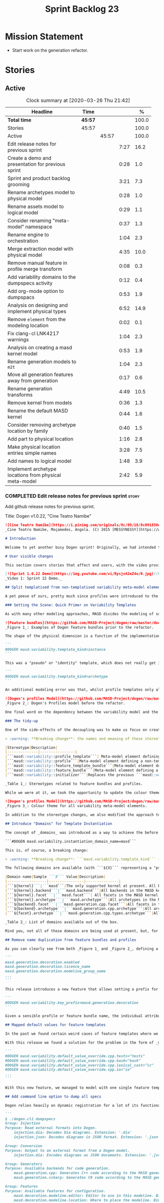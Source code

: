 #+title: Sprint Backlog 23
#+options: date:nil toc:nil author:nil num:nil
#+todo: STARTED | COMPLETED CANCELLED POSTPONED
#+tags: { story(s) epic(e) spike(p) }

* Mission Statement

- Start work on the generation refactor.

* Stories

** Active

#+begin: clocktable :maxlevel 3 :scope subtree :indent nil :emphasize nil :scope file :narrow 75 :formula %
#+CAPTION: Clock summary at [2020-03-26 Thu 21:42]
| <75>                                                   |         |       |      |       |
| Headline                                               | Time    |       |      |     % |
|--------------------------------------------------------+---------+-------+------+-------|
| *Total time*                                           | *45:57* |       |      | 100.0 |
|--------------------------------------------------------+---------+-------+------+-------|
| Stories                                                | 45:57   |       |      | 100.0 |
| Active                                                 |         | 45:57 |      | 100.0 |
| Edit release notes for previous sprint                 |         |       | 7:27 |  16.2 |
| Create a demo and presentation for previous sprint     |         |       | 0:28 |   1.0 |
| Sprint and product backlog grooming                    |         |       | 3:21 |   7.3 |
| Rename archetypes model to physical model              |         |       | 0:28 |   1.0 |
| Rename assets model to logical model                   |         |       | 0:29 |   1.1 |
| Consider renaming "meta-model" namespace               |         |       | 0:37 |   1.3 |
| Rename engine to orchestration                         |         |       | 1:04 |   2.3 |
| Merge extraction model with physical model             |         |       | 4:35 |  10.0 |
| Remove manual feature in profile merge transform       |         |       | 0:08 |   0.3 |
| Add variability domains to the dumpspecs activity      |         |       | 0:12 |   0.4 |
| Add org-mode option to dumpspacs                       |         |       | 0:53 |   1.9 |
| Analysis on designing and implement physical types     |         |       | 6:52 |  14.9 |
| Remove =element= from the modeling location            |         |       | 0:02 |   0.1 |
| Fix clang-cl LNK4217 warnings                          |         |       | 1:04 |   2.3 |
| Analysis on creating a masd kernel model               |         |       | 0:53 |   1.9 |
| Rename generation models to =m2t=                      |         |       | 1:04 |   2.3 |
| Move all generation features away from generation      |         |       | 0:17 |   0.6 |
| Rename generation transforms                           |         |       | 4:49 |  10.5 |
| Remove kernel from models                              |         |       | 0:36 |   1.3 |
| Rename the default MASD kernel                         |         |       | 0:44 |   1.6 |
| Consider removing archetype location by family         |         |       | 0:40 |   1.5 |
| Add part to physical location                          |         |       | 1:16 |   2.8 |
| Make physical location entries simple names            |         |       | 3:28 |   7.5 |
| Add names to logical model                             |         |       | 1:48 |   3.9 |
| Implement archetype locations from physical meta-model |         |       | 2:42 |   5.9 |
#+TBLFM: $5='(org-clock-time%-mod @3$2 $2..$4);%.1f
#+end:

*** COMPLETED Edit release notes for previous sprint                  :story:
    CLOSED: [2020-03-19 Thu 19:47]
    :LOGBOOK:
    CLOCK: [2020-03-20 Fri 08:01]--[2020-03-20 Fri 08:51] =>  0:50
    CLOCK: [2020-03-19 Thu 21:01]--[2020-03-19 Thu 21:58] =>  0:57
    CLOCK: [2020-03-19 Thu 20:00]--[2020-03-19 Thu 20:03] =>  0:03
    CLOCK: [2020-03-19 Thu 19:48]--[2020-03-19 Thu 19:59] =>  0:11
    CLOCK: [2020-03-19 Thu 19:02]--[2020-03-19 Thu 19:47] =>  0:45
    CLOCK: [2020-03-18 Wed 20:05]--[2020-03-18 Wed 23:59] =>  3:54
    CLOCK: [2020-03-18 Wed 19:01]--[2020-03-18 Wed 19:33] =>  0:32
    CLOCK: [2020-03-16 Mon 08:51]--[2020-03-16 Mon 09:06] =>  0:15
    :END:

Add github release notes for previous sprint.

Title: Dogen v1.0.22, "Cine Teatro Namibe"

#+BEGIN_SRC markdown
![Cine Teatro Namibe](https://i.pinimg.com/originals/8c/09/18/8c091838ed68d58681fd1beb6e619945.jpg)
_Cine Teatro Namibe, Moçamedes, Angola. (C) 2015 [MESSYNESSY](https://www.messynessychic.com/2015/06/17/documenting-africas-old-cinemas)._

# Introduction

Welcome to yet another busy Dogen sprint! Originally, we had intended to focus on the fabled "generation refactor" but, alas, it was not to be (yet again). Our preparatory analysis revealed some fundamental deficiencies on the variability implementation and, before you knew it, we were stuck wading in the guts of the variability subsystem for the entirety of the sprint. On the plus side, the end product was a much better designed subsystem, free of unwanted dependencies, and a newly found clarity in the conceptual model with regards to both logical and physical dimensions. On the down side, the refactor produced a lot of churn with regards to stereotypes and feature names, resulting on a fair bit of breakage to user diagrams. In other words, it was quite the eventful sprint. Let's see how we fared in more detail.

# User visible changes

This section covers stories that affect end users, with the video providing a quick demonstration of the new features, and the sections below describing them in more detail. There have been a number of breaking changes, which have been highlighted with the symbol :warning:.

[![Sprint 1.0.22 Demo](https://img.youtube.com/vi/RysjvA2eZ4o/0.jpg)](https://youtu.be/RysjvA2eZ4o)
_Video 1: Sprint 22 Demo._

## Split templatised from non-templatised variability meta-model elements

A pet peeve of ours, pretty much since profiles were introduced to the meta-model [many moons ago](https://github.com/MASD-Project/dogen/releases/tag/v1.0.16), was the name chosen for the stereotype: ```masd::variability::profile_template```. The postfix ```_template``` was a glaring leak from the implementation; a result of trying to be "too clever by half" in generalising all profiles to be "profile templates", when, in reality, there were only 2 or 3 cases of _actual_ profile template instantiation across the code base. As it was, with this story we _finally_ tackled this annoyance. However, before we proceed, a word is probably needed on what is meant by "templates" and "instantiation" in this context. The explanation will also prove helpful in understanding much of the remaining work carried out in the release.

### Setting the Scene: Quick Primer on Variability Templates

As with many other modeling approaches, MASD divides the modeling of software products into two distinct dimensions: the logical dimension and the physical dimension. The logical dimension is pretty much what you are used to when creating UML class diagrams: the structural world of classes and their relationships (though, of course, in MASD there is a twist to it, but we need to leave _that_ for another time). The physical dimension is, predictably, the world of files and directories. So far, so similar to UML and the like. What MASD does differently, however, is to impose a _well-defined shape_ into the entities that live in the physical dimension, as well as a process by which these instances are derived. That shape is governed by the physical model's _meta-model_, which has existed since the early days of Dogen, albeit in an implicit manner. It is composed of vocabulary such as kernel (_e.g._, "masd"), backend  (_e.g._, C++, C#), facet  (_e.g._, "types", "hash", "serialisation" and so forth) and archetype  (_e.g._, "class header", "class implementation", _etc._).

![Feature bundles](https://github.com/MASD-Project/dogen/raw/master/doc/blog/images/dogen_coding_features.png)
_Figure 1_: Examples of Dogen feature bundles prior to the refactor.

The shape of the physical dimension is a function of the implementation; that is, as we add formatters (model-to-text transforms)  to generate new kinds of output, these inject archetypes and facets and so on, augmenting the physical dimension. It became clear early on that adding features needed by all formatters manually was too painful. For example, we need to know if a kernel, backend, facet or archetype is enabled or disabled by the users. Thus a feature called ```enabled``` must exist for every element of the physical meta-model. We started by doing this manually, but it soon became obvious that what we were after was a generic way of saying that a feature with a given name ```n``` applies to every registered ```x``` - with ```x``` being an element of a set ```X```, composed of kernels, backends, facets or archetypes. And so it was that variability templates were born. These were subsequently modeled within the logical model as both "feature bundles" (_i.e._, providing _feature definitions_, as per _Figure 1_) and "profile templates" (_i.e._, groups of configurations created by users for reuse purposes, performing _feature selection_; see _Figure 2_). In both cases we had the notion of an "instance template":

```
#DOGEN masd.variability.template_kind=instance
```

This was a "pseudo" or "identity" template, which does not really get instantiated but is instead copied across. We also had "real templates", associated with one of the "levels" in physical space (_e.g._, all, backend, facet, archetype):

```
#DOGEN masd.variability.template_kind=archetype
```

An additional modeling error was that, whilst profile templates only allowed a template kind at the profile level (that is, all attributes in the profile are of the same ```template_kind```), we did not take the same approach for feature bundles, opening the gates for all sorts of weird and wonderful permutations: one attribute could be a template of kind ```instance``` whereas another could be a template of kind ```archetype```. In practice, we were disciplined enough to avoid any such crazy stunts but, as old saying goes, "a good domain model should make invalid states unrepresentable".

![Dogen's profiles Model](https://github.com/MASD-Project/dogen/raw/master/doc/blog/images/profiles_model.png)
_Figure 2_: Dogen's Profiles model before the refactor.

One final word on the dependency between the variability model and the physical model. Though its clear that there is a _connection_ between the two models - at the end of the day, templates can only be initialised when we know the lay of the physical land - it is not necessarily the case that the coupling needs to be made in terms of "direct dependencies" (_i.e._ using a type from the physical model), because it comes at a cost: the graph of dependencies is made more complex because variability is used by many models, and these are then coupled to the physical model by way of this small connection. In truth, these models were joined more due to expediency than thought, for, as we mentioned, most features do not actually need template instantiation. Therefore, our core objective was to _decouple_ the physical model from the variability model.

### The tidy-up

One of the side-effects of the decoupling was to make us focus on creating a clear separation between the templatised and non-templatised elements of the logical model modeling variability. This was mainly to avoid increasing the end users cognitive load for no good reason ("why is this a 'template'? what's an 'instance template'?", _etc._). As a result, the stereotypes are now as follows:

> :warning: **Breaking change**: the names and meaning of these stereotypes have changed. User diagrams must be updated.

|Stereotype|Description|
|--------------|----------------|
|```masd::variability::profile_template```| Meta-model element defining a profile template. The template is instantiated over a _domain_, as we shall explain in the next section.|
|```masd::variability::profile```|Meta-model element defining a non-templatised profile. This is equivalent to the deprecated template kind of ```instance```.|
|```masd::variability::feature_template_bundle```|Meta-model element defining a feature bundle template. As with profile templates, the template is instantiated over a domain. Note that all features belong to the same domain and all are templates, cleaning up the previous modeling mistake.|
|```masd::variability::feature_bundle```|Meta-model element defining a non-templatised feature bundle. This is equivalent to the deprecated template kind of ```instance```.|
|```masd::variability::initializer```|Replaces the previous ```masd::variability::feature_template_initializer```, providing initialisation for both feature templates and features.|

_Table 1_: Stereotypes related to feature bundles and profiles.

While we were at it, we took the opportunity to update the colour theme, making the distinction between these elements more obvious:

![Dogen's profiles Model](https://github.com/MASD-Project/dogen/raw/master/doc/blog/images/dogen_variability_palette.png)
_Figure 3_: Colour theme for all variability meta-model elements.

In addition to the stereotype changes, we also modified the approach to template instantiation, as explained on the next story.

## Introduce "Domains" for Template Instantiation

The concept of _domains_ was introduced as a way to achieve the before mentioned decoupling of the variability model from the physical model. Domains are simple sets of strings that can be used as the basis for template instantiation. When users declare templates (_e.g._, profile templates or feature bundle templates), they must now also provide the domain under which instantiation will take place:

```#DOGEN masd.variability.instantiation_domain_name=masd```

This is, of course, a breaking change:

> :warning: **Breaking change**: ```masd.variability.template_kind``` is no longer supported and must be replaced with ```masd.variability.instantiation_domain_name```. This feature can only be used at the top level with ```masd::variability::profile_template``` and ```masd::variability::feature_template_bundle```.

The following domains are available (with ```${X}``` representing a "pseudo-code" variable):

|Domain name|Sample ```X``` Value|Description|
|------------------|----------------|---------------|
|```${kernel}```|```masd```|The only supported kernel at present. All backends, facets, and archetypes are part of it.|
|```${kernel}.backend```|```masd.backend```|All backends in the MASD kernel. At present, C++ and C#.|
|```${kernel}.facet```|```masd.facet```| All facets in the MASD kernel, across all backends.|
|```${kernel}.archetype```|```masd.archetype```|All archetypes in the MASD kernel, across all backends and facets.|
|```${backend}.facet```|```masd.generation.cpp.facet```|All facets in the C++ backend of the MASD kernel.|
|```${backend}.archetype```|```masd.generation.cpp.archetype```|All archetypes in the C++ backend of the MASD kernel.|
|```${facet}.archetype```|```masd.generation.cpp.types.archetype```|All archetypes in the ```types``` facet, in the C++ backend of the MASD kernel.|

_Table 2_: List of domains available out of the box.

Mind you, not all of these domains are being used at present, but, for completeness sake, we created a simple combinatorial function over the existing physical type to generate all sensible permutations. With this very simple approach we get all of the functionality we had previously, without any direct dependencies between the variability and physical models.

## Remove name duplication from feature bundles and profiles

As you can clearly see from both _Figure 1_ and _Figure 2_, defining a profile or a feature bundle often resulted in a great deal of duplication of feature name prefixes, _e.g._, ```masd.generation.decoration``` in the case of the ```decoration``` profile:

```
masd.generation.decoration.enabled
masd.generation.decoration.licence_name
masd.generation.decoration.modeline_group_name
...
```

This release introduces a new feature that allows setting a prefix for all features in the bundle or profile:

```
#DOGEN masd.variability.key_prefix=masd.generation.decoration
```

Given a sensible profile or feature bundle name, the individual attributes should be meaningful enough to determine what they are about, with minimal repetition. For cases where mixing and matching is required, the old behaviour is still available.

## Mapped default values for feature templates

In the past we found certain weird cases of feature templates where we needed the feature to expand over a domain, but we required different defaults for certain elements of the domain. For example, take the ```postfix``` feature. Ideally, each facet should have the postfix set to a string that correlates with a facet name (say ```hash```) but sometimes to a smaller string (say ```lc``` for ```lexical_cast```) or sometimes to the empty string (say for ```types```). This setup was so complicated we just decided to create these features manually.

With this release we found a solution for the problem in the form of _mapped default values_. These are KVPs as follows:

```
#DOGEN masd.variability.default_value_override.cpp.tests="tests"
#DOGEN masd.variability.default_value_override.cpp.hash="hash"
#DOGEN masd.variability.default_value_override.cpp.lexical_cast="lc"
#DOGEN masd.variability.default_value_override.cpp.io="io"
...
```

With this new feature, we managed to model with one single feature template features that previously required tens of instances.

## Add command line option to dump all specs

Dogen relies heavily on dynamic registration for a lot of its functionality, be it for injectors, features, backends and so forth. To top it all off, we keep changing names of things in our quest for tidying up the conceptual model. As a result, we find ourselves often grepping the code base to figure out what is available - an option that is not exactly practical for end users. With this release we've added a new activity to the command line client: ```dumpspecs```. It works like so:

```
$ ./dogen.cli dumpspecs
Group: Injection
Purpose: Read external formats into Dogen.
    injection.dia: Decodes Dia diagrams. Extension: '.dia'
    injection.json: Decodes diagrams in JSON format. Extension: '.json'

Group: Conversion
Purpose: Output to an external format from a Dogen model.
    injection.dia: Encodes diagrams as JSON documents. Extension: '.json'

Group: Generators
Purpose: Available backends for code generation.
    masd.generation.cpp: Generates C++ code according to the MASD generative model.
    masd.generation.csharp: Generates C# code according to the MASD generative model.

Group: Features
Purpose: Available features for configuration.
    masd.decoration.modeline.editor: Editor to use in this modeline. Binding point: 'any'. Value type: 'masd::variability::text'.
    masd.decoration.modeline.location: Where to place the modeline. Binding point: 'any'. Value type: 'masd::variability::text'.
    masd.decoration.modeline.technical_space: Technical space targeted by the modeline. Binding point: 'any'. Value type: 'masd::variability::text'.
    masd.enumeration.add_invalid_enumerator: If true, adds an enumerator to represent an invalid choice. Binding point: 'element'. Default value: ''. Value type: 'masd::variability::boolean'.
    masd.enumeration.underlying_element: Name of the underlying element to use for the enumeration. Binding point: 'element'. Value type: 'masd::variability::text'.
...
```

Though the documentation may not be the best, we did go through all features and provided _some_ kind of description. Note also that for feature templates, all instances share the same comment.

## Renaming of Extraction Features

With the merging of the extraction model into the physical model (see internal stories below), we found ourselves having to rename a number of features. These names are not final, but at least they avoid referring to a model that no longer exists.

> :warning: **Breaking change**: Users that are making use of any of these features must update their diagrams as per Table 3.

|Old Feature Name| New Feature Name|
|------------------------|----------------------------|
|```masd.extraction.delete_extra_files```|```masd.physical.delete_extra_files```|
|```masd.extraction.output_technical_space```|```masd.physical.output_technical_space```|
|```masd.extraction.force_write```|```masd.physical.force_write```|
|```masd.extraction.delete_empty_directories```|```masd.physical.delete_empty_directories```|
|```masd.extraction.enable_backend_directories```|```masd.physical.enable_backend_directories```|

_Table 3_: List of renamed features.

# Development Matters

In this section we cover topics that are mainly of interest if you follow Dogen development, such as details on internal stories that consumed significant resources, important events, etc. As usual, for all the gory details of the work carried out this sprint, see the [sprint log](https://github.com/MASD-Project/dogen/blob/master/doc/agile/v1/sprint_backlog_22.org).

## Significant Internal Stories

The sprint was mostly dominated by a large number of small refactors that changed the internals of Dogen dramatically - though in many cases, mainly with regards to naming and location of classes. We've aggregated all of these stories under two themes.

### The Variability Model Refactor

The majority of the work in refactoring the variability model had user facing consequences, and so is described in great detail above. The main internal consequence was a dramatic reduction on the number of features required, due to an increased use of feature templates now that we can default them correctly; but there were also other smaller tasks related to this work:

- dramatic simplification of the template instantiation code, which now merely loops through the list of elements in the domain when instantiating feature templates and profile templates.
- changes related to ensuring lists and key value pairs within variability are stable sorted. In the past we had used unordered maps in the processing of variability data, resulting on tests breaking across operative systems due to re-ordering. We ended up having to make a fairly difficult surgical intervention, which resulted in a fair amount of breakage.

> :warning: **Breaking change**: Order of header files may change with this release. Other values dependent of order of lists and KVPs may also change such as order of database systems in ORM, and so forth.

### The Physical Model Refactor

The second largest refactor this sprint was related to the physical model. This was comprised of a number of tasks:

- rename the ```assets``` model to ```logical```. In truth, assets has always been the model housing all of the meta-modeling elements for the logical model, so it makes sense to name it after its function.
- rename the ```archetypes``` model ```physical``` model, and merge it with the extraction model. It took us a long time to understand that the extraction model was really the physical model in disguise. Originally, we had only used it to write files into the filesystem, but now it has taken on additional responsibilities such as defining the types in the physical meta-model.
- move features related to physical aspects to physical model. This task was started but has not yet been completed.
- rename the namespace ```meta-model``` used in a number of models to ```entities```. The name was more or less meaningless the way it was being used. In addition, now that we need a meta-model for the physical model, it was becoming confusing. The "blander" name entities should avoid this confusion.
- deletion of unused types in the generation model, as well as the removal of the partially implemented support for RapidJSON in the C++ model.

## Resourcing

All and all, it was a very successful sprint from a resourcing perspective. At  51%, our utilisation rate was high but not quite the highest it's ever been (the previous sprint wins on that front at 56%). The high utilisation rate was a reflection of the fact that we worked full time for a big portion of the sprint. Sadly, this indicator is scheduled for a massive drop next sprint as we resume part-time work on Dogen proper, but hey-ho, we should celebrate the wins and this sprint was surely one on this front. Additionally, due to the undivided focus we managed to allocate over 82% of the commitment to stories directly related to the sprint's mission, including a couple of spikes (6.8% on unexpected tests breakage). We spent 17.5% on process, with a solid 10% on backlog grooming. Over half of the product backlog was reviewed this sprint, which we consider to be [a task of vital importance](https://mcraveiro.blogspot.com/2016/01/nerd-food-on-product-backlogs.html). In addition, the cost of the demo has gone down dramatically since we started doing "one take demos", and we achieved a new low this sprint of 0.5%. The quality may not be quite what it used to be, but given the [worse is better](https://en.wikipedia.org/wiki/Worse_is_better) approach we favour so much, we deem it to be "good enough". A final note on Emacs, which had some minor blips but was overall fairly well behaved, costing us around 1.3%.

![Story Pie Chart](https://github.com/MASD-Project/dogen/raw/master/doc/agile/v1/sprint_22_pie_chart.jpg)
_Figure 4: Cost of stories for sprint 22._

## Roadmap

The road map continues to work rather like a Delphic oracle, and we keep trying to divine some kind of prediction that makes sense in terms of the current work. Thus far, it has failed to provide any such information but the visualisation of the gantt chart seems to be reassuring us that there is an end in sight - even though, like the proverbial carrot, it keeps moving forwards.

![Project Plan](https://github.com/MASD-Project/dogen/raw/master/doc/agile/v1/sprint_22_project_plan.png)

![Resource Allocation Graph](https://github.com/MASD-Project/dogen/raw/master/doc/agile/v1/sprint_22_resource_allocation_graph.png)

# Next Sprint

We finally started the generation refactor this sprint, though, to be fair, we just about scratched the surface. Next sprint we will hopefully proceed in anger onto the generation breach and finally make a dent on it.

# Binaries

You can download binaries from [Bintray](https://bintray.com/masd-project/main/dogen/1.0.22) for OSX and Linux (all 64-bit):

- [dogen_1.0.22_amd64-applications.deb](https://dl.bintray.com/masd-project/main/1.0.22/dogen_1.0.22_amd64-applications.deb)
- [dogen-1.0.22-Darwin-x86_64.dmg](https://dl.bintray.com/masd-project/main/1.0.22/DOGEN-1.0.22-Darwin-x86_64.dmg)

**Note 1:**: Due to a bug on the build scripts, Windows binaries were not generated for this release. If you do not want to build Windows from source, you can grab the unstable binaries for the next sprint: [dogen-1.0.23-Windows-AMD64.msi](https://dl.bintray.com/masd-project/main/DOGEN-1.0.23-Windows-AMD64.msi).
**Note 2:** The OSX and Linux binaries are not stripped at present and so are larger than they should be. We have [an outstanding story](https://github.com/MASD-Project/dogen/blob/master/doc/agile/product_backlog.org#linux-and-osx-binaries-are-not-stripped) to address this issue, but sadly CMake does not make this a trivial undertaking.

For all other architectures and/or operative systems, you will need to build Dogen from source. Source downloads are available below.

Happy Modeling!
#+END_SRC markdown

- [[https://twitter.com/MarcoCraveiro/status/1240728672128172033][twitter]]
- [[https://www.linkedin.com/feed/update/urn:li:activity:6646494675207278592/][linkedin]]
- [[https://gitter.im/MASD-Project/Lobby][Gitter]]

*** COMPLETED Create a demo and presentation for previous sprint      :story:
    CLOSED: [2020-03-19 Thu 19:47]
    :LOGBOOK:
    CLOCK: [2020-03-19 Thu 18:02]--[2020-03-19 Thu 18:30] =>  0:28
    :END:

Time spent creating the demo and presentation. Use the demo project:

*** STARTED Sprint and product backlog grooming                       :story:
    :LOGBOOK:
    CLOCK: [2020-03-26 Thu 21:22]--[2020-03-26 Thu 21:42] =>  0:20
    CLOCK: [2020-03-25 Wed 08:06]--[2020-03-25 Wed 08:50] =>  0:44
    CLOCK: [2020-03-23 Mon 08:25]--[2020-03-23 Mon 08:40] =>  0:15
    CLOCK: [2020-03-22 Sun 11:33]--[2020-03-22 Sun 11:45] =>  0:12
    CLOCK: [2020-03-21 Sat 09:25]--[2020-03-21 Sat 09:32] =>  0:07
    CLOCK: [2020-03-20 Fri 14:17]--[2020-03-20 Fri 14:30] =>  0:13
    CLOCK: [2020-03-20 Fri 11:23]--[2020-03-20 Fri 11:52] =>  0:29
    CLOCK: [2020-03-18 Wed 19:01]--[2020-03-18 Wed 19:44] =>  0:43
    CLOCK: [2020-03-16 Mon 09:07]--[2020-03-16 Mon 09:16] =>  0:09
    CLOCK: [2020-03-16 Mon 08:41]--[2020-03-16 Mon 08:50] =>  0:09
    :END:

Updates to sprint and product backlog.

*** COMPLETED Rename archetypes model to physical model               :story:
    CLOSED: [2020-03-16 Mon 10:15]
    :LOGBOOK:
    CLOCK: [2020-03-16 Mon 09:17]--[2020-03-16 Mon 09:45] =>  0:28
    :END:

According to the new understanding, the role of the archetypes model
is to model entities in the physical dimension of MASD. Rename the
model accordingly, and create the new entities namespace while we're
at it.

*** COMPLETED Rename assets model to logical model                    :story:
    CLOSED: [2020-03-16 Mon 10:15]
    :LOGBOOK:
    CLOCK: [2020-03-16 Mon 09:46]--[2020-03-16 Mon 10:15] =>  0:29
    :END:

- rename all references to archetypes to "physical", e.g.:
  =artefact_properties= should be renamed, etc.

*** COMPLETED Consider renaming "meta-model" namespace                :story:
    CLOSED: [2020-03-16 Mon 10:43]
    :LOGBOOK:
    CLOCK: [2020-03-16 Mon 10:43]--[2020-03-16 Mon 10:54] =>  0:11
    CLOCK: [2020-03-16 Mon 10:16]--[2020-03-16 Mon 10:42] =>  0:26
    :END:

Originally we created a number of namespaces in models called
"meta-model". It started with assets, where it really was the
meta-model, but we now have meta-models on pretty much all models
(injection, extraction, etc). Its no longer clear what value this
prefix adds. In addition its a technical word, so it seems to imply
there is some meaning to it, but since pretty much we have in dogen is
a meta-model of something, its not exactly useful. We need a term that
is more neutral.

Ideas:

- elements
- entities

Notes:

- look for ideas on other projects.

*** COMPLETED Rename engine to orchestration                          :story:
    CLOSED: [2020-03-16 Mon 11:59]
    :LOGBOOK:
    CLOCK: [2020-03-16 Mon 10:55]--[2020-03-16 Mon 11:59] =>  1:04
    :END:

Since this model is responsible for the top-level orchestration, its
probably a more meaningful name. Whilst we are at it, might as well do
this rename now.

While we were at it we also created namespaces in physical model.

*** COMPLETED Merge extraction model with physical model              :story:
    CLOSED: [2020-03-17 Tue 12:56]
    :LOGBOOK:
    CLOCK: [2020-03-17 Tue 16:29]--[2020-03-17 Tue 16:41] =>  0:12
    CLOCK: [2020-03-17 Tue 15:12]--[2020-03-17 Tue 15:24] =>  0:12
    CLOCK: [2020-03-17 Tue 12:57]--[2020-03-17 Tue 13:05] =>  0:08
    CLOCK: [2020-03-17 Tue 08:53]--[2020-03-17 Tue 12:56] =>  4:03
    :END:

It is becoming clear that the extraction model is just an instance of
the physical meta-model. We should just merge the two.

Notes:

- rename the kernel model to "meta-model".
- remove origin_element_id

*** COMPLETED Remove manual feature in profile merge transform        :story:
    CLOSED: [2020-03-20 Fri 09:00]
    :LOGBOOK:
    CLOCK: [2020-03-20 Fri 08:52]--[2020-03-20 Fri 09:00] =>  0:08
    :END:

We are still using features manually in the profile merge transform
even though we have generated code for it.

*** COMPLETED Add variability domains to the dumpspecs activity       :story:
    CLOSED: [2020-03-20 Fri 09:13]
    :LOGBOOK:
    CLOCK: [2020-03-20 Fri 09:01]--[2020-03-20 Fri 09:13] =>  0:12
    :END:

At present we have no way of knowing what the valid variability
domains are. We should dump them when we dump the specs.

*** COMPLETED Add org-mode option to dumpspacs                        :story:
    CLOSED: [2020-03-20 Fri 10:04]
    :LOGBOOK:
    CLOCK: [2020-03-20 Fri 10:05]--[2020-03-20 Fri 10:08] =>  0:03
    CLOCK: [2020-03-20 Fri 09:14]--[2020-03-20 Fri 10:04] =>  0:50
    :END:

It should be possible to output the specs in org mode format.

*** COMPLETED Analysis on designing and implement physical types      :story:
    CLOSED: [2020-03-20 Fri 11:22]
    :LOGBOOK:
    CLOCK: [2020-03-20 Fri 10:09]--[2020-03-20 Fri 11:22] =>  1:13
    CLOCK: [2020-03-17 Tue 08:40]--[2020-03-17 Tue 08:53] =>  0:13
    CLOCK: [2020-03-17 Tue 08:25]--[2020-03-17 Tue 08:39] =>  0:14
    CLOCK: [2020-03-16 Mon 20:41]--[2020-03-16 Mon 21:46] =>  1:05
    CLOCK: [2020-03-16 Mon 12:42]--[2020-03-16 Mon 16:49] =>  4:07
    :END:

- implement locator in terms of new types.
- get kernels to export the new information.
- using the information compute the paths. Create a new field so that
  we can diff new and old paths.
- once there are no differences, remove all locator related legacy
  code.

Notes:

- start by removing all types which are no longer needed. Then create
  new types in the physical model.
- replace references to archetypes location with physical location.
- create a model for the physical world, and replace the archetype
  location repository with it. Kernels return the components of the
  model.
- kernel model is meta-model.
- physical model and extraction model need to merge. We must supply
  the artefact for updates to the formatters.
- generation has a pair of logical element, artefact (e.g. formattable
  by another name).
- physical model properties must exist in the artefact.
- enablement and overwrites are physical model concerns.
- artefact / archetype properties are physical model concerns (mainly
  enablement, really).
- decoration should move to the logical model.
- create a top-level interface called "kernel". It should return the
  kernel meta-data of the physical model. Get the backends to register
  with the kernel, and the facets and formatters to register with the
  backends, so that we return a complete physical meta-model. Create a
  MASD kernel.

*** CANCELLED Remove =element= from the modeling location             :story:
    CLOSED: [2020-03-20 Fri 11:55]
    :LOGBOOK:
    CLOCK: [2020-03-20 Fri 11:53]--[2020-03-20 Fri 11:55] =>  0:02
    :END:

*Rationale*: this is in use by attributes at present.

We introduced this for inner classes, but its (probably) not being
used. If so, remove it and add a story for inner classes, if one does
not yet exist.

*** COMPLETED Fix clang-cl LNK4217 warnings                           :story:
    CLOSED: [2020-03-20 Fri 18:26]
    :LOGBOOK:
    CLOCK: [2020-03-22 Sun 11:10]--[2020-03-22 Sun 11:23] =>  0:13
    CLOCK: [2020-03-20 Fri 14:44]--[2020-03-20 Fri 15:35] =>  0:51
    :END:

We also have a number of warnings left to clean up, all related to
boost.log:

: masd.dogen.utility.lib(lifecycle_manager.cpp.obj) : warning LNK4217: locally defined symbol
: ?get_tss_data@detail@boost@@YAPEAXPEBX@Z (void * __cdecl boost::detail::get_tss_data(void const *))
: imported in function "public: struct boost::log::v2s_mt_nt6::sinks::basic_formatting_sink_frontend<char>::formatting_context * __cdecl boost::thread_specific_ptr<struct boost::log::v2s_mt_nt6::sinks::basic_formatting_sink_frontend<char>::formatting_context>::get(void)const " (?get@?$thread_specific_ptr@Uformatting_context@?$basic_formatting_sink_frontend@D@sinks@v2s_mt_nt6@log@boost@@@boost@@QEBAPEAUformatting_context@?$basic_formatting_sink_frontend@D@sinks@v2s_mt_nt6@log@2@XZ)

Since we can't get to the bottom of this, try to ignore the warnings
instead: /IGNORE:LNK4217

Notes:

- opened issue: [[https://github.com/Microsoft/vcpkg/issues/5336][Building with clang-cl on windows generates warnings
  from vcpkg-installed libraries]]
- it seems that the log files show a lot more warnings than those
  reported by cdash,
- Updated issue on CDash parsing problems for clang-cl: [[https://github.com/Kitware/CDash/issues/733][Parsing of
  errors and warnings from clang-cl]]
- sent email to clang mailinglist:
  [[http://lists.llvm.org/pipermail/cfe-dev/2019-February/061326.html][Clang-cl -
  errors and warning messages slightly different from MSVC]]. Clang
  [[http://lists.llvm.org/pipermail/cfe-dev/2019-February/061339.html][have patched]] the diffs now.
- we are now seeing all the warnings.
- [[https://stackoverflow.com/questions/50274547/windows-clang-hello-world-lnk4217/57788067#57788067][Windows clang Hello World lnk4217]]
- [[https://stackoverflow.com/questions/6979491/how-to-delete-warnings-lnk4217-and-lnk4049/6979586#6979586][How to delete warnings LNK4217 and LNK4049]]
- [[https://docs.microsoft.com/en-us/cpp/build/reference/ignore-ignore-specific-warnings?view=vs-2019][/IGNORE (Ignore Specific Warnings)]]

*** COMPLETED Analysis on creating a masd kernel model                :story:
    CLOSED: [2020-03-21 Sat 09:24]
    :LOGBOOK:
    CLOCK: [2020-03-21 Sat 08:31]--[2020-03-21 Sat 09:24] =>  0:53
    :END:

Idea:

- create a kernel interface and a backend interface in generation.
- add a registrar for kernels.
- create a new model called masd. Implement the kernel
  interface. Return the meta-model by calling all registered backends.
- implement the backend interface in the existing backends.

Notes:

- actually, we assumed the notion of a "kernel" without thinking too
  much about it. In reality there is not need for multiple
  kernels. This is because the logical model (and to an extent, the
  physical model) are designed to house MASD principles. Therefore
  they are only useful to output code that conforms to MASD
  principles. If a user was to want to define a new kernel - say for
  example for protobufs - then it would either:

  - be fitted into the MASD logical model, as we have done thus far
    with all facets; in which case it is part of the MASD kernel; or
  - require a new logical model, in which case it would be outside of
    Dogen, really.

  Therefore it doesn't make a lot of sense to have more than one
  kernel.
- in addition, terms such as kernel, backend, formatter, generation
  etc are not MDE terms, and we have been using them for historic
  reasons. In reality, the generation model is the entry point of the
  model-to-text (M2T) chain; the backend models are specialisations of
  the M2T chain for specific technical spaces; and formatters are M2T
  transforms.
- in light of this we could align Dogen to MDE with a small number of
  changes:
  - drop kernel from archetype location, meta-model, features,
    etc. Features become located at =masd.m2t=. Conceptually this is
    equivalent to a kernel, but its non-optional. We could call this
    the "prefix" and have it set in the meta-model. Or have a
    "traits-like" class in the physical model.
  - rename =generation= to =m2t=.
  - rename interfaces to =m2t_chain= (top-level),
    =m2t_technical_space_chain= (interface), =m2t_cpp_chain= (backend),
    =m2t_transform= (formatter) and so forth.

*** COMPLETED Rename generation models to =m2t=                       :story:
    CLOSED: [2020-03-21 Sat 14:49]
    :LOGBOOK:
    CLOCK: [2020-03-21 Sat 15:18]--[2020-03-21 Sat 15:28] =>  0:10
    CLOCK: [2020-03-21 Sat 14:50]--[2020-03-21 Sat 15:00] =>  0:10
    CLOCK: [2020-03-21 Sat 14:48]--[2020-03-21 Sat 14:49] =>  0:01
    CLOCK: [2020-03-21 Sat 14:30]--[2020-03-21 Sat 14:47] =>  0:17
    CLOCK: [2020-03-21 Sat 09:33]--[2020-03-21 Sat 09:59] =>  0:26
    :END:

These models are really just containers of M2T transforms, so name
them accordingly.

*** COMPLETED Move all generation features away from generation      :story:
    CLOSED: [2020-03-21 Sat 15:17]
    :LOGBOOK:
    CLOCK: [2020-03-21 Sat 15:00]--[2020-03-21 Sat 15:17] =>  0:17
    :END:

Rename the meta-data keys of the generation features from
=masd.generation= to =masd.m2t=.

*** COMPLETED Rename generation transforms                            :story:
    CLOSED: [2020-03-21 Sat 23:57]
    :LOGBOOK:
    CLOCK: [2020-03-22 Sun 17:28]--[2020-03-22 Sun 17:31] =>  0:03
    CLOCK: [2020-03-22 Sun 16:53]--[2020-03-22 Sun 17:21] =>  0:28
    CLOCK: [2020-03-21 Sat 20:42]--[2020-03-21 Sat 23:57] =>  3:15
    CLOCK: [2020-03-21 Sat 18:30]--[2020-03-21 Sat 19:26] =>  0:56
    CLOCK: [2020-03-21 Sat 15:29]--[2020-03-21 Sat 15:36] =>  0:07
    :END:

Renames:

- top-level: =m2t_chain=
- interface: =m2t_technical_space_chain=
- backend: =m2t_cpp_chain=
- formatter: =m2t_transform=
- namespaces

*** COMPLETED Remove kernel from models                               :story:
    CLOSED: [2020-03-22 Sun 09:33]
    :LOGBOOK:
    CLOCK: [2020-03-22 Sun 08:57]--[2020-03-22 Sun 09:33] =>  0:36
    :END:

We don't really need the notion of kernel in MASD, so remove
it. However, make sure we still preserve the notion of a top-level
container for backends - for now =masd.generation=.

*** COMPLETED Rename the default MASD kernel                          :story:
    CLOSED: [2020-03-22 Sun 11:24]
    :LOGBOOK:
    CLOCK: [2020-03-20 Fri 15:36]--[2020-03-20 Fri 16:20] =>  0:44
    :END:

Up to now we have conflated the generation model with the default MASD
kernel. The generation model is responsible for expanding the logical
model into the physical dimension and then using all available kernels
to populate the content of the artefacts. Given this we should really
start to separate generation from the MASD default kernel, which is
the current implementation of the model to text transforms. We need a
name for the kernel because we can't keep calling it "generation" as
its just confusing. The name needs to also be distinct from MASD since
we use it as the prefix all all features (e.g. =masd.masd= would not
be enlightening). We could just give it a distinctive name which is
not particularly meaningful: =genie= (from generation, little
generator). Then we'd have =masd.genie.enabled=, etc. It would also
allow users to create their own kernels with distinctive names,
e.g. =ddc.xyz.enabled=.

*** COMPLETED Consider removing archetype location by family          :story:
    CLOSED: [2020-03-22 Sun 16:52]
    :LOGBOOK:
    CLOCK: [2020-03-22 Sun 16:12]--[2020-03-22 Sun 16:52] =>  0:40
    :END:

Check to see if this container is in use and if not, remove it and all
associated infrastructure.

*** COMPLETED Add part to physical location                           :story:
    CLOSED: [2020-03-24 Tue 08:45]
    :LOGBOOK:
    CLOCK: [2020-03-24 Tue 07:45]--[2020-03-24 Tue 08:45] =>  1:00
    CLOCK: [2020-03-22 Sun 17:44]--[2020-03-22 Sun 17:52] =>  0:08
    CLOCK: [2020-03-22 Sun 11:24]--[2020-03-22 Sun 11:32] =>  0:08
    :END:

We need to express the idea that archetypes live in different parts of
a component. Add a part to the physical location, and update all model
to text transforms to populate it. Then, change the archetype name to
use the part as well as the facet on the name.

A slight issue is that the part name cannot be fully qualified. For
example, say:

: masd.cpp.include

is not a good part name, at least inside of the location. If we do
that, then when we add the facet, we get:

: masd.cpp.types.masd.cpp.include.

In truth, we have been using the fully qualified name incorrectly all
along. We should really have a location that only denotes each
"region":

- backend: =masd.cpp=
- facet: =types= (not =masd.cpp.types=)
- part: =include=
- archetype: =class_header=

And then the fully qualified name for the archetype.becomes:

: masd.cpp.types.include.class_header

This also means we are completely symmetric with the logical model. So
we really should have a notion of a name (simple, qualified) with a
location. The ID is the qualified name.

*** STARTED Make physical location entries simple names               :story:
    :LOGBOOK:
    CLOCK: [2020-03-26 Thu 21:00]--[2020-03-26 Thu 21:21] =>  0:21
    CLOCK: [2020-03-26 Thu 08:01]--[2020-03-26 Thu 08:45] =>  0:44
    CLOCK: [2020-03-25 Wed 22:01]--[2020-03-26 Thu 00:13] =>  2:12
    CLOCK: [2020-03-22 Sun 17:32]--[2020-03-22 Sun 17:43] =>  0:11
    :END:

At present all names in a location are qualified, e.g. =types= facet
is given as:

: masd.cpp.types

We need these to be simple, e.g.: =types=. We should do this after we
move to names because we will need a way to obtain the qualified
name - e.g. what we currently call the archetype. First step should be
to populate the logical name with the correct qualified name, then
replace calls to archetype with calls to qualified name, then do this
change.

*** STARTED Add names to logical model                                :story:
    :LOGBOOK:
    CLOCK: [2020-03-24 Tue 21:59]--[2020-03-24 Tue 23:06] =>  0:47
    CLOCK: [2020-03-22 Sun 17:22]--[2020-03-22 Sun 17:28] =>  0:06
    CLOCK: [2020-03-22 Sun 11:46]--[2020-03-22 Sun 12:21] =>  0:35
    :END:

We need to move towards the same approach as we have in the logical
model but for the physical model:

- have a name class with =simple= and =qualified= and a
  location. =qualified= is the location plus simple.
- Use =qualified= as the ID on any container (e.g. archetype location
  repository).
- containers with facets must have a concatenation of =backend= plus
  =facet=.
- create a name builder and/or name factory that make qualified names.

*** STARTED Implement archetype locations from physical meta-model    :story:
    :LOGBOOK:
    CLOCK: [2020-03-20 Fri 14:30]--[2020-03-20 Fri 14:44] =>  0:14
    CLOCK: [2020-03-20 Fri 13:01]--[2020-03-20 Fri 14:16] =>  1:15
    CLOCK: [2020-03-17 Tue 17:15]--[2020-03-17 Tue 17:24] =>  0:09
    CLOCK: [2020-03-17 Tue 15:25]--[2020-03-17 Tue 16:29] =>  1:04
    :END:

We need to use the new physical meta-model to obtain information about
the layout of physical space, replacing the archetype locations.

Tasks:

- make the existing backend interface return the layout of physical
  space.
- create a transform that populates all of the data structures needed
  by the current code base (archetype locations).
- replace the existing archetype locations with a physical meta-model.
- remove all the archetype locations data structures.

Merged stories:

*Clean-up archetype locations modeling*

We now have a large number of containers with different aspects of
archetype locations data. We need to look through all of the usages of
archetype locations and see if we can make the data structures a bit
more sensible. For example, we should use archetype location id's
where possible and only use the full type where required.

Notes:

- formatters could return id's?
- add an ID to archetype location; create a builder like name builder
  and populate ID as part of the build process.

*Implement the physical meta-model*

We need to replace the existing classes around archetype locations
with the new meta-model types.

Notes:

- formatters should add their data to a registrar that lives in the
  physical model rather than expose it via an interface.

*** Model SQL scripts as meta-model entities                          :story:

At present we are adding SQL scripts to the relational model under the
=sql= directory. These should be part of the model. We need meta-types
to represent these files. For now they just need to generate an empty
file - or perhaps just the SQL modeline and decoration. They should
also be marked as handcrafted. We also need to add a part for SQL.

*** Model lisp scripts as meta-model entities                         :story:

We are using lisp scripts in the dia and templating projects. These
need to be modeled and generated. Generation can have just decoration.

*** Consider allowing users to create their own parts                 :story:

It would be nice if one could create our own parts. However the main
problem is how would you allocate modeling elements to a part. At
present this is done via the formatter; perhaps we could override this
in meta-data? This is a very complex task and we need clear use cases
for it. Alternatively we could state that a user defined part's
content is ignored entirely.

*** Implement the generation model in terms of "formattables"         :story:

We need to find a way to expand the generation model into a pair of:

- element
- artefact

In effect, a formattable. Then we need to update the backends to stop
expanding across physical space and instead use the expansion created
by the generation model. We then need to update formattables to have
an artefact, and supply the artefact to all formatters.

*** Implement enablement in physical model                            :story:

We need to move the types in generation model related to enablement
into the physical model. We also need to move the types in the logical
model related to enablement into the physical model. We need to create
the enablement transform in the physical model. These are then called
from the generation model.

Notes:

- split enablement features by facet, backend, kernel etc.
- add code generation support for static configuration on templates.

Merged stories:

*Refactor enablement types*

These types all have historical names.

Tasks:

- =local_archetype_location_properties=: these are just enablement
  properties. We need to also add =backend_enabled=, at which point
  the type in the logical model is identical to the one in the
  generation model.
- =global_archetype_location_properties=: with the exception of
  =denormalised_archetype_properties=, these types are just used to
  read the meta-data for enablement. They could be private to a helper
  that generates =enablement_properties= and could be used for both
  global and local.
- the enablement transform (probably) has no dependencies and could be
  lifted into the physical model.

*** Implement locator in physical model                               :story:

Merged stories:

*Create a archetypes locator*

We need to move all functionality which is not kernel specific into
yarn for the locator. This will exist in the helpers namespace. We
then need to implement the C++ locator as a composite of yarn
locator.

*Other Notes*

At present we have multiple calls in locator, which are a bit
ad-hoc. We could potentially create a pattern. Say for C++, we have
the following parameters:

- relative or full path
- include or implementation: this is simultaneously used to determine
  the placement (below) and the extension.
- meta-model element:
- "placement": top-level project directory, source directory or
  "natural" location inside of facet.
- archetype location: used to determine the facet and archetype
  postfixes.

E.g.:

: make_full_path_for_enumeration_implementation

Interestingly, the "placement" is a function of the archetype location
(a given artefact has a fixed placement). So a naive approach to this
seems to imply one could create a data driven locator, that works for
all languages if supplied suitable configuration data. To generalise:

- project directory is common to all languages.
- source or include directories become "project
  sub-directories". There is a mapping between the artefact location
  and a project sub-directory.
- there is a mapping between the artefact location and the facet and
  artefact postfixes.
- extensions are a slight complication: a) we want to allow users to
  override header/implementation extensions, but to do it so for the
  entire project (except maybe for ODB files). However, what yarn's
  locator needs is a mapping of artefact location to  extension. It
  would be a tad cumbersome to have to specify extensions one artefact
  location at a time. So someone has to read a kernel level
  configuration parameter with the artefact extensions and expand it
  to the required mappings. Whilst dealing with this we also have the
  issue of elements which have extension in their names such as visual
  studio projects and solutions. The correct solution is to implement
  these using element extensions, and to remove the extension from the
  element name.
- each kernel can supply its configuration to yarn's locator via the
  kernel interface. This is fairly static so it can be supplied early
  on during initialisation.
- there is still something not quite right. We are performing a
  mapping between some logical space (the modeling space) and the
  physical space (paths in the filesystem). Some modeling elements
  such as the various CMakeLists.txt do not have enough information at
  the logical level to tell us about their location; at present the
  formatter itself gives us this hint ("include cmakelists" or "source
  cmakelists"?). It would be annoying to have to split these into
  multiple archetypes just so we can have a function between the
  archetype location and the physical space. Although, if this is the
  only case of a modeling element not mapping uniquely, perhaps we
  should do exactly this.
- However, we still have inclusion paths to worry about. As we done
  with the source/include directories, we need to somehow create a
  concept of inclusion path which is not language specific; "relative
  path" and "requires relative path" perhaps? These could be a
  function of archetype location.

Merged stories:

*Generate file paths as a transform*

We need to understand how file paths are being generated at present;
they should be a transform inside generation.

*** Implement formatting styles in physical model                     :story:

We need to move the types related to formatting styles into physical
model, and transfors as well.

Merged stories:

*Move formatting styles into generation*

We need to support the formatting styles at the meta-model level.

*** Make physical model name a qualified name                         :story:

At present we are setting up the extraction model name from the simple
name of the model. It should really be the qualified name. Hopefully
this will only affect tracing and diffing.

*** Create a common formatter interface                               :story:

Once all language specific properties have been moved into their
rightful places, we should be able to define a formatter interface
that is suitable for both c++ and c# in generation. We should then
also be able to move all of the registration code into generation. We
then need to look at all containers of formatters etc to see what
should be done at generation level.

*** Implement dependencies in terms of new physical types             :story:

- add dependency types to physical model.
- add dependency types to logical model, as required.
- compute dependencies in generation. We need a way to express
  dependencies as a file dependency as well as a model
  dependency. This caters for both C++ and C#/Java.
- remove dependency code from C++ and C# model.

Notes:

- in light of the new physical model, we need a transform that calls
  the formatter to obtain dependencies. The right way to do this is to
  have another registrar (=dependencies_transform=?) and to have the
  formatters implement both interfaces. This means we can simply not
  implement the interface (and not register) when we have no
  dependencies - though of course given the existing wale
  infrastructure, we will then need yet another template for
  formatters which do not need d

Merged stories:

*Formatter dependencies and model processing*

At present we are manually adding the includes required by a formatter
as part of the "inclusion_dependencies" building. There are several
disadvantages to this approach:

- we are quite far down the pipeline. We've already passed all the
  model building checks, etc. Thus, there is no way of knowing what
  the formatter dependencies are. At present this is not a huge
  problem because we have so few formatters and their dependencies are
  mainly on the standard library and a few core boost models. However,
  as we add more formatters this will become a bigger problem. For
  example, we've added formatters now that require access to
  variability headers; in an ideal world, we should now need to have a
  reference to this model (for example, so that when we integrate
  package management we get the right dependencies, etc).
- we are hard-coding the header files. At present this is not a big
  problem. To be honest, we can't see when this would be a big
  problem, short of models changing their file names and/or
  locations. Nonetheless, it seems "unclean" to depend on the header
  file directly.
- the dependency is on c++ code rather than expressed via a model.

In an ideal world, we would have some kind of way of declaring a
formatter meta-model element, with a set of dependencies declared via
meta-data. These are on the model itself. They must be declared
against a specific archetype. We then would process these as part of
resolution. We would then map the header files as part of the existing
machinery for header files.

However one problem with this approach is that we are generating the
formatter code using stitch at present. For this to work we would need
to inject a fragment of code into the stitch template somehow with the
dependencies. Whilst this is not exactly ideal, the advantage is that
we could piggy-back on this mechanism to inject the postfix fields as
well, so that we don't need to define these manually in each
model. However, this needs some thinking because the complexity of
defining a formatter will increase yet again. When there are problems,
it will be hard to troubleshoot.

*Move dependencies into archetypes*

Actually the dependencies will be generated at the kernel level
because 99% of the code is kernel specific. However, we need to make
it an external transform. We need to figure out an interface that
supplies archetypes with the data needed to create the dependencies
container.

Tasks:

- create the locator in the C++ external transform
- create a dependencies transform that uses the existing include
  generation code.

*Previous understanding*

It seems all languages we support have some form of "dependencies":

- in c++ these are the includes
- in c# these are the usings
- in java these are the imports

So, it would make sense to move these into yarn. The process of
obtaining the dependencies must still be done in a kernel dependent
way because we need to build any language-specific structures that the
dependencies builder requires. However, we can create an interface for
the dependencies builder in yarn and implement it in each kernel. Each
kernel must also supply a factory for the builders.

*Tidy-up of inclusion terminology*

Random notes:

- imports and exports
- some types support both (headers)
- some support imports only (cpp)
- some support neither (cmakelists, etc).

*** Order of headers is hard-coded                                    :story:

In inclusion expander, we have hacked the sorting:

:        // FIXME: hacks for headers that must be last
:        const bool lhs_is_gregorian(
:            lhs.find_first_of(boost_serialization_gregorian) != npos);
:        const bool rhs_is_gregorian(
:            rhs.find_first_of(boost_serialization_gregorian) != npos);
:        if (lhs_is_gregorian && !rhs_is_gregorian)
:            return true;

This could be handled via meta-data, supplying some kind of flag (sort last?).

*** Top-level "inclusion required" should be "tribool"                :story:

One of the most common use cases for inclusion required is to have it
set to true for all types where we provide an override, but false for
all other cases. This makes sense in terms of use cases:

- either we need to supply some includes; in which case where we do
  not supply includes we do not want the system to automatically
  compute include paths;
- or we don't supply any includes, in which case:
  - we either don't require any includes at all (hardware built-ins);
  - or we want all includes to be computed by the system.

The problem is that we do not have a way to express this logic in the
meta-data. The only way would be to convert the top-level
=requires_includes= to an enumeration:

- yes, compute them
- yes, where supplied
- no

We need to figure out how to implement this. For now we are manually
adding flags.

*** Move decorations to their "final" resting place                   :story:

At present we are handling decorations in the generation model but
these are really logical concerns. The main reason why is because we
are not expanding the decoration across physical space, but instead we
expand them depending on the used technical spaces. However, since the
technical spaces are obtained from the formatters, there is an
argument to say that archetypes should have an associated technical
space. We need to decouple these concepts in order to figure out where
they belong.

*** Move technical space and generability transforms                  :story:

At present these transforms are in generation, but we don't think
that's the right place. We need some analysis to understand what they
do and why they are not in the logical model.

*** Use static registration with initialisers                         :story:

Since the start, we avoided using static registration for
initialisation due to the static initialisation order fiasco. Its much
better to manually determine the order of initialisation and do it
under programatic control rather than depend on the linker. However,
the downside is that we now have lots of code that needs to be called,
and every so often we forget to join all the dots. Perhaps we need
something in between complete "manual registration" and static
registration. Instead of supplying the registrars from the top-level,
we could instead:

- use static registration for a top-level initialiser. This is a very
  simple interface that has only one method: initialise. It uses
  regular static registration, but it merely adds itself to a
  list. Nothing else happens during static initialisation.
- when program starts, we call =initialise()= on all initialisers.
- within a given component, the top-level initialiser calls other
  initialisers. Internally, it obtains references to static registrars
  as required (e.g. features, etc). All of this happens during normal
  program execution, so we can log.
- DLLs can register initialisers on load. However, we are expected to
  load them prior to calling initialisation.
- all registrars should have a "validate" method. We should check that
  they are not empty. This method should be called prior to use. We
  should also have a "initialised" flag that stops
  double-initialisation. It should be set as the last step of
  initialisation.

Links:

- [[https://dxuuu.xyz/cpp-static-registration.html][C++ patterns: static registration]]

*** Consider bucketing elements by meta-type in generation model      :story:

At the moment we have a flat container of elements in the main
model. However, it seems like one of its use cases will be to bucket
the elements by meta-type before processing: formatters will want to
locate all formatters for a given meta-type and apply them all. At
present we are asking for the formatters for meta-name
repeatedly. This makes no sense, we should just ask for them once and
apply all formatters in one go.

For this we could simply group elements by meta-name in the model
itself and then use that container at formatting time. However, there
may be cases where looping through the whole model is more convenient
(during transforms) so this is not without its downsides.

Alternatively we could consider just bucketing in the formatters'
workflow itself.

This work will only be useful once we get rid of the formattables
model.

This can be done in the generation model, as part of the generation
clean up.

*** Dimension vs view vs perspective                                  :story:

We need to find the definition for how these terms are used within
UML and see which one is more appropriate for MASD.

*** Add support for product skeleton generation                       :story:

Now that dogen is evolving to a MDSD tool, it would be great to be
able to create a complete product skeleton from a tool. This would
entail:

- directory structure. We should document our standard product
  directory structure as part of this exercise. Initial document added
  to manual as "project_structure.org".
- licence: user can choose one.
- copyright: input by user, used in CMakeFiles, etc. added to the
  licence.
- CI support: travis, appveyor
- CMake support: top-level CMakefiles, CPack. versioning
  templates, valgrind, doxygen. For CTest we should also generate a
  "setup cron" and "setup windows scheduler" scripts. User can just
  run these from the build machine and it will start running CTest.
- vcpkg support: add "ports" code? user could point to vcpkg directory
  and a ports directory is created.
- agile with first sprint
- README with emblems.

Name for the tool: dart.

Tool should have different "template sets" so that we could have a
"standard dogen product" but users can come up with other project
structures.

Tool should add FindODB if user wants ODB support. Similar for EOS
when we support it again. We should probably have HTTP links to the
sources of these packages and download them on the fly.

Tool should also create git repo and do first commit (optional).

For extra bonus points, we should create a project in GitHub, Travis
and AppVeyor from dart.

We should also generate a RPM/Deb installation script for at least
boost, doxygen, build essentials, clang.

We should also consider a "refresh" or "force" statement, perhaps on a
file-by-file basis, which would allow one to regenerate all of these
files. This would be useful to pick-up changes in travis files, etc.

One problem with travis files is that each project has its own
dependencies. We should move these over to a shell script and call
these. The script is not generated or perhaps we just generate a
skeleton. This also highlights the issue that we have different kinds
of files:

- files that we generate and expect the user to modify;
- files that we generate but don't expect user modifications;
- files that the user generates.

We need a way to classify these.

Dart should use stitch templates to generate files.

We may need some options such as "generate boost test ctest
integration", etc.

Notes:

- [[https://github.com/elbeno/skeleton][Skeleton]]: project to generate c++ project skeletons.
- split all of the configuration of CMake dependencies from main CMake
  file. Possible name: ConfigureX? ConfigureODB, etc. See how find_X
  is implemented.
- detect all projects by looping through directories.
- fix CMake generation so that most projects are generated by Dogen.
- add option to Dogen to generate test skeleton.
- detect all input models and generate targets by looping through
  them.
- add CMake file to find knitter etc and include those files in
  package. We probably should install dogen now and have dogen rely on
  installed dogen first, with an option to switch to "built" dogen.
- generate git ignore files with common regexes. See [[https://github.com/github/gitignore][A collection of
  useful .gitignore templates]]. We could also model it as a meta-model
  object with associated options so that the user does not have to
  manually edit the file.
- generate top-level CMake, allowing user to enter dependencies and
  their versions (e.g. Boost 1.62 etc) and CMake version.
- inject dogen support automatically to CMake (on a feature switch).
- determine the list of projects by looking at the contents of the
  input models directory.
- user to enter copyright, github URL.
- we probably need to create a kernel for dart due to the
  peculiarities of the directory structure.

*Directory Themes*

It seems obvious no one in C++ will agree with a single way of
structuring projects. The best way out is to start a taxonomy of these
project layouts (directory structure themes?) and add this to the
project generator as a theme. At present there are several already
available:

- [[https://github.com/vector-of-bool/vector-of-bool.github.io/blob/master/_drafts/project-layout.md][Project Layout]]: see also discussion in [[https://old.reddit.com/r/cpp/comments/996q8o/prepare_thy_pitchforks_a_de_facto_standard/][reddit]]. Also: [[https://vector-of-bool.github.io/2018/09/16/layout-survey.html][Project
  Layout - Survey Results and Updates]]
- [[https://build2.org/][Build2]]: the packaging system seems to have a preferred directory
  layout. In particular, see [[https://build2.org/build2-toolchain/doc/build2-toolchain-intro.xhtml#proj-struct][Canonical Project Structure]].
- GNU: gnu projects seem to have a well-defined structure, if not the
  most sensible.
- [[https://www.reddit.com/r/cpp/comments/cvuywh/structuring_your_code_in_directories/][Structuring your code in directories]]
- [[https://api.csswg.org/bikeshed/?force=1&url=https://raw.githubusercontent.com/vector-of-bool/pitchfork/develop/data/spec.bs#src.layout][The Pitchfork Layout (PFL)]]
- [[https://www.boost.org/development/requirements.html#Organization][Boost: Organization]]
- [[https://hiltmon.com/blog/2013/07/03/a-simple-c-plus-plus-project-structure/][A Simple C++ Project Structure]]

*Product Model*

Actually we have been going about this all wrong. What we've called
"orchestration" is in fact the product model. It is just lacking all
other entities in the product meta-model such as:

- injection/coding models: injection/coding models are themselves
  modeling elements within the product meta-model. However, to avoid
  having to load an entire coding/injection model, a product coding
  model can contain only the key aspects of the injection/coding
  models we're interested in: a) file or path to the model b)
  references c) labels: these allow us to group models easily such as
  say "pipeline" or "injection" etc. d) references: with this we can
  make a product graph of model dependencies. We can also avoid
  rereading models. we can also figure out what packages needed by the
  model graph.
- build systems: visual studio, msbuild, cmake
- ctest
- CI: travis, appveyor.
- kubernetes support, docker support.
- valgrind
- compiler: clang, gcc, msvc, clang-cl. Version of the compiler. This
  is used in several places such as the scripts, CI, etc.
- operative system: windows, linux. used in installation scripts, CI,
  etc.
- dependencies for install scripts; these are sourced from the
  component models.
- manual: org mode, latex
- org agile: product backlog, sprints, vision, etc.

Notes:

- a product may be associated with one or more primary technical
  spaces (e.g. support for say C# and C++ in the same model). This
  would have an impact at the product level.
- a product could have some simple wale templates so that when you
  initialise a product you would get a trivial dia model with a simple
  entry point (for executables) or a library with maybe no types.
- when generating a product we can generate all models (product and
  component), generate just the product, generate a specific component
  or generate a label (which groups components).
- we need a "init" command that initialises a product. It needs a
  product name and maybe some other parameters to determine what to
  add. Maybe it just makes a product model and asks the user to fill
  it in instead.
- there are several types of component models: 1) models that do not
  generate anything at all. these are useful for defining templates,
  configurations, etc. 2) regular component models 3) product
  models. 4) platform definition models that are used to adapt
  existing libraries into MASD.
- in this sense, we have two different models: product and
  component. Both of these need to be projected into artefact space
  (because we have multiple facets in products as well). This means we
  somehow need to use archetypes from both models.
- the product model should have meta-elements describing the component
  models (perhaps =masd::component_model::target=, with a matching
  =masd::component_model::reference= in the component models).
- See aslo the story about directories in dogen: [[*Move models into the project directory][Move models into the
  project directory]].
- we could create separate chains for product and component
  model. This would imply a need for distinct model types. On the
  product model, we would locate all of the meta-elements representing
  a component model, and for each of these, run the product model
  chain. For other meta-model elements we just run their associated
  transforms - hopefully not many as these are expected to be very
  simple elements. We should also make use of injection model caching
  to avoid reloading models.
- as with component models, we should also have templates for product
  models so that we could simply do a "dogen new product" or some such
  incantation and that would result in the creation of a dogen product
  model and possibly its initial generation. One slight problem is
  that if we do a "dogen new component" we still have to manually add
  the component to the product model.
- we need to have a separate injection adapter for product models so
  that we filter out "invalid" meta-elements for the model
  type. Similarly, in the component injection adapter, we should
  filter out product model meta-elements (travis build files, etc).

Links:

- [[https://github.com/bkaradzic/GENie][GENie - Project generator tool]]
- see [[https://github.com/cginternals/cmake-init][cmake-init]] for ideas.
- [[https://github.com/premake/premake-core][Premake: powerfully simple build configuration.]]
- [[https://jgcoded.github.io/CMakeStarter/][CMake Starter]]: "This website is a simple tool to help C++ developers
  quickly start new CMake-based projects. The tool generates an entire
  C++ project with boiler-plate CMake files and source code, and the
  generated project can be downloaded as a zip file."
- [[https://awfulcode.io/2019/04/13/professional-zero-cost-setup-for-c-projects-part-1-of-n/][Professional, zero-cost setup for C++ projects (Part 1 of N)]]:

*** Formatter meta-model elements                                     :story:

A second approach is to leave this work until we have a way to code
generate meta-model elements. Then we could have a way to supply this
information as meta-data - or perhaps it is derived from the position
of the element in modeling space? The key thing is we need a static
method to determine the meta-name, and a virtual method to allow
access to it via inheritance. Perhaps we need to capture this pattern
in a more generic way. It may even already exist in the patterns
book. Then the elements would become an instance of the pattern. We
should also validate that all descendants provide a value for this
argument (e.g. an element descendant must have the meta-name set). We
could also use this for stereotypes.

The binding of the formatter against the meta-type is interesting, in
this light. The formatter has a type parameter - the type it is
formatting. In fact the formatter may have a number of type
parameters - we need to look at the stitch templates to itemise them
all - and these are then used to generate the formatter's template. We
could take this a level up and say that, at least conceptually, there
is a meta-meta-type for formatters, which is made up of a
parameterisable type. Then we could declare the formatter as an
instance of this meta-meta-type with a well-defined set of
parameters. Then, when a user instantiates a formatter, we can check
that all of the mandatory parameters have been filled in and error if
not. In this case we have something like:

- =masd::structural::parameterisable_type=. This is a meta-type that
  has a list of KVPs. Some are mandatory, some are optional.
- =masd::codegen::meta_formatter=. This defines the parameters needed
  for the formatter, with default values etc.
- =masd::codegen::formatter=. This is the actual formatters. They must
  supply values for the parameters defined by the meta-formatter.

Of course, we do not need a three-level hierarchy for this, and if
this is the only case where these parameters are used, we could just
hard-code the formatter as a meta-element and treat it like we do with
all other meta-types. Interestingly, we could bind formatters to
stereotypes rather than meta-elements. This would allow us to avoid
binding into the dogen implementation, and instead think at the MASD
level (e.g. =dogen::assets::meta_model::structural::enumeration= is a
lot less elegant than =masd::enumeration= or even
=masd::structural::enumeration=).

We could also validate that the wale template exists. In fact, if the
wale template is a meta-model element, we can check for consistency
within resolution. However, we need a generic way to associate a wale
template with any facet. The ideal setup would be for users to define
wale templates as instances of a meta-model element which is
parameterisable (see above). In reality, what we have found here is
another pattern:

- there are templates as model elements. When we create a template we
  are instantiating a template's template.
- we can then constrain the world of possibilities in to a
  well-defined set of parameters which are needed for the specific
  template that we are working on. This has a meta-model element
  associated with it, and a file.
- the file is the template file. In the case of wale, the template
  file is then instantiated. This is done by associating facets with
  the wale templates, and for each facet, supplying the arguments to
  instantiate the template. We then end up with a number of actual
  CPP/HPP files.
- for stitch the process is a bit different. The main problem is
  because we incorrectly "weaved" the arguments into the stitch
  template. It made sense at the time purely because we don't really
  expect to instantiate a given stitch template N times; it is really
  only done once. This was slightly misleading. Because of this we
  hard-coded the behaviour related to certain keys (e.g. includes,
  etc). If instead we somehow handle stitch in exactly the same way as
  we handle wale, we can keep the templates in a common template
  directory; then associate them to specific facets via meta-data, and
  supply the arguments as part of the same meta-data. The template
  would then just contain the code that would be weaved. A formatter
  is then a meta-model element associated with a wale template for the
  header file and - very interestingly - a wale template for the cpp
  file _which generates stitch templates_. The user then manually
  fills in the stitch template, but supplies any parameters (remember
  these are fixed) in the meta-model element. Generation will then
  produce the CPP
- the logical consequence of this approach is that we must reference
  the c++ generation model in order to create new formatters, because
  it will contain the templates. However, because the wale content of
  the template is located in the filesystem, it will not be possible
  to instantiate the template. We need instead to find a way to embed
  the content of the template into the model element itself. Then the
  reference would be sufficient. The downside is that, in the absence
  of org-mode injectors, these templates will be extremely difficult
  to manage (imagine having to update a dia comment with a wale
  template every time you need to change the template). On the plus
  side, we wouldn't have to have a set of files in the filesystem,
  which would make things a bit "neater".
- in fact, we have two use cases: the templates which generate
  generators (e.g. stitch) and so must be loaded into the code
  generator and the templates which are a DSL and so can be
  interpreted. Ultimately these should have a JSON object as
  input. Ultimately there should be a JSON representation of instances
  of the meta-model that can be used as input. However, what we are
  saying is that there is a ladder of flexibility and each has its own
  use cases:

  - code generated;
  - code generated with overrides;
  - DSL templates;
  - generator templates;
  - handcrafted

  Each of these has a role to play.

*** Private and public includes                                       :story:

#+begin_quote
*Story*: As a dogen user, I want to hide some internal types from
users so that I don't increase coupling for no reason.
#+end_quote

NOTE: We should use the terms =internal= and =external= to avoid
confusion with C++ scopes. This follows Microsoft terminology for C#
assemblies.

At present we are making all headers in a model public. However, for
models such as cpp this doesn't make any sense since only one type
should be available to the outside world. What we really need is a
separation between public and private headers, a functionality similar
to =internal= in C#. In conjunction with [[*Build%20shared%20objects%20instead%20of%20dynamic%20libraries][using shared objects]], this
should improve build times.

In order to do this:

- add a new config parameter: default visibility to private or default
  visibility to public. This is just so we don't have to mark all
  types manually - instead we just need to mark the exceptions.
- add two new stereotypes: =public= and =private=.
- add enum to sml: =visibility_type= (check with .Net for
  names). Valid values are =public=, =private=. Objects, enumerations,
  etc will have this enum.
- locator will now respect this value when producing an absolute file
  path. If public files go under =include/public=, if private files go
  under =include/private=.
- CMakelists for the component will add to the include path the
  private directory. Same for the spec CMakelists. Need to check that
  this not add to the global include path.
- CMakelists for the include files will only package the public
  headers.
- mark all the types accordingly in all our models. fix all the
  ensuing breakage. we will probably need to move forward on the IoC
  front in order for this to work as we don't want to expose
  implementations - e.g. =workflow_interface= will be public but
  =workflow= will be private; this means we need some kind of factory
  to generate =workflow_interface=.

More thoughts on this:

- we don't really need to have different directories for this; we
  could just put all the include files in the same directory. At
  packaging time, we should only package the public files (this would
  have to be done using CPack).
- also the GCC/MSVC visibility pragmas should take into account these
  options and only export public types.
- the slight problem with this is that we need some tests to ensure
  the packages we create are actually exporting all public types; we
  could easily have a public type that depends on a private type
  etc. We should also validate yarn to ensure this does not
  happen. This can be done by ensuring that a type marked as external
  only depends on types also marked as external and so forth.
- this could also just be a packaging artefact - we would only package
  public headers. Layout of source code would remain the same.
- when module support is available, we could use this to determine
  what is exported on the module interfaces.

*** Integration of archetypes into assets                             :story:

Up to recently, there was a belief that the archetypes model was
distinct from the assets model. The idea was that the projection of
assets into archetype space could be done without knowledge of the
things we are projecting. However, that is demonstrably false: n order
to project we need a name. That name contains a location. The location
is a point on a one-dimensional asset space.

In reality, what we always had is:

- a first dimension within assets space: "modeling dimension",
  "logical dimension"? It has an associated location.
- a second dimension within assets space: "physical dimension", with
  an associated location. Actually we cannot call it physical because
  physical is understood to mean the filesystem.

So it is that concepts such as archetype, facet and technical space
are all part of assets - they just happen to be part of the
two-dimensional projection. Generation is in effect a collection of
model to text transforms that adapts the two-dimensional element
representation into the extraction meta-model. Formatters are model to
text transforms which bind to locations in the physical dimension.

In this view of the world, we have meta-model elements to declare
archetypes, with their associated physical locations. This then
results in the injection of these meta-elements. Formatters bind to
these locations.

However, note that formatters provide dependencies. This is because
these are implementation dependent. This means we still need some
transforms to occur at the generation level. However, all of the
dependencies which are modeling related should happen within
assets. Only those which are formatter specific should happen in
generation. The problem though is that at present we deem all
dependencies to be formatter specific and each formatter explicitly
names its dependencies against which facets. It does make sense for
these to be together.

Perhaps what we are trying to say is that there are 3 distinct
concepts:

- modeling locations;
- logical locations;
- physical locations.

The first two are within the domain of assets. The last one is in the
domain of generation and extraction. Assets should make the required
data structures available, but it is the job of generation to populate
this information. Thus directory themes, locator, etc are all
generation concepts.

One could, with a hint of humour, call the "logical dimension" the
meta-physical dimension. This is because it provides the meta-concepts
for the physical dimension.

A backend provides a translation into a representation considered
valid according to the rules of a technical space. A backend can be
the primary or secondary backend for a technical space. A component
can only have a primary backend, and any number of secondary
backends. Artefacts produced by a backend must have a unique physical
location. In LAM mode, the component is split into multiple
components, each with their own primary technical space.

*** Replace traits with calls to the formatters                       :story:

Where we are using these traits classes, we should really be including
the formatter and calling for its static name - at least within each
backend.

*** Make creating new facets easier                                   :story:

For types that are stitchable such as formatters, we need to always
copy and paste the template form another formatter and then update
values. It would be great if we could have dogen generate a bare-bones
stitch template. This is pretty crazy so it requires a bit of
concentration to understand what we're doing here:

- detect that the =yarn::object= is annotated as
  =quilt.cpp.types.class_implementation.formatting_style= =stitch=.
- find the corresponding expected stitch file. If none is available,
  /dynamically/ change the =formatting_style= to =stock= and locate a
  well-known stitch formatter.
- the stitch formatter uses a stitch template that generates stitch
  templates. Since we cannot escape stitch markup, we will have to use
  the assistant. One problem we have is that the formatter does not
  state all of the required information such as what yarn types does
  it format and so forth. We probably need a meta-model concept to
  capture the idea of formatters - and this could be in yarn - and
  make sure it has all of this information. This also has the
  advantage of making traits, initialisers etc easier. We can do the
  same for helpers too.
- an additional wrinkle is that we need different templates for
  different languages. However, perhaps these are just wale templates
  in disguise rather than stitch templates? Then we can have the
  associated default wale templates, very much in the same way we have
  wale templates for the header files. They just happen to have stitch
  markup rather than say C++ code.

This is a radically different way from looking at the code. We are now
saying that yarn should have concepts for:

- facets: specialisation of modules with meta-data such as facet name
  etc. This can be done via composition to make our life easier.
- formatters and helpers: elements which belong to a facet and know of
  their archetype, wale templates, associated yarn element and so
  forth.

We then create stereotypes for these just like we did for
=enumeration=. As part of the yarn parsing we instantiate these
meta-objects with all of their required information. In addition, we
need to create what we are calling at present "profiles" to define
their enablement and to default some of its meta-data.

When time comes for code-generation, these new meta-types behave in a
more interesting way:

- if there is no stitch template, we use wale to generate it.
- once we have a stitch template, we use stitch to generate the c++
  code. From then on, we do not touch the stitch template. This
  happens because overwrite is set to false on the enablement
  "profile".

Merged stories:

*Code generate initialisers and traits*

If we could mark the modules containing facets with a stereotype
somehow - say =facet= for example, we could automatically inject two
meta-types:

- =initialzer=: for each type marked as =requires_initialisation=,
  register the formatter. Register the types as a formatter or as a
  helper.
- =traits=: for each formatter in this module (e.g. classes with the
  stereotype of =C++ Artefact Formatter= or =C# Artefact Formatter=),
  ask for their archetype. The formatters would have a meta-data
  parameter to set their archetype. In fact we probably should have a
  separate meta-data parameter (archetype source? archetype?).

We may need to solve the stereotype registration problem though, since
only C++ would know of this facet. Or we could hard-code it in yarn
for now.

Notes:

- how does the initialiser know the formatter is a =quilt.cpp=
  formatter rather than say a C# formatter? this could be done via the
  formatter's archetype - its the kernel.
- users can make use of this very same mechanism to generate their own
  formatters. We can then load up the DLL with boost plugin. Note that
  users are not constrained by the assets meta-model. That is to say,
  they can create new meta-types and inject them into assets. Whilst
  we don't support this use case at present, we should make sure the
  framework does not preclude it. Their DLL then defines the
  formatters which are able to process those meta-types. The only snag
  in all of this is the expansion machinery. We use static visitors
  all over the place, and without somehow dynamically knowing about
  the new types, they will not get expanded. We need to revisit
  expansion in this light to see if there is a way to make it more
  dynamic somehow, or at least have a "default" behaviour for all
  unknown types where we do the generic things to them such as
  computing the file path, etc. This is probably sufficient for the
  vast majority of use cases. The other wrinkle is also locator. We
  are hard-coding paths. If the users limit themselves to creating
  "regular" entities rather than say CMakeLists/msbuild like entities
  which have some special way to compute their names, then we don't
  have a problem. But there should be a generic way to obtain all path
  elements apart from the file name from locator. And also perhaps
  have facets that do not have a facet directory so that we can place
  types above the facet directories such as SLNs, CMakeLists, etc.

*** Consider adding descriptions to feature bundles                   :story:

It would be nice if we could add the feature bundle as an entry into
dumpspecs, with an associated description. For example, say for
=masd.generation.decoration=, explaining what a decoration is.

*** Create the notion of project destinations                         :story:

At present we have conflated the notion of a facet, which is a logical
concept, with the notion of the folders in which files are placed - a
physical concept. We started thinking about addressing this problem by
adding the "intra-backend segment properties", but as the name
indicates, we were not thinking about this the right way. In truth,
what we really need is to map facets (better: archetype locations) to
"destinations".

For example, we could define a few project destinations:

: masd.generation.destination.name="types_headers"
: masd.generation.destination.folder="include/masd.cpp_ref_impl.northwind/types"
: masd.generation.destination.name=top_level (global?)
: masd.generation.destination.folder=""
: masd.generation.destination.name="types_src"
: masd.generation.destination.folder="src/types"
: masd.generation.destination.name="tests"
: masd.generation.destination.folder="tests"

And so on. Then we can associate each formatter with a destination:

: masd.generation.cpp.types.class_header.destination=types_headers

Notes:

- these should be in archetypes models.
- with this we can now map any formatter to any folder, particularly
  if this is done at the element level. That is, you can easily define
  a global mapping for all formatters, and then override it
  locally. This solves the long standing problem of creating say types
  in tests and so forth. With this approach you can create anything
  anywhere.
- we need to have some tests that ensure we don't end up with multiple
  files with the same name at the same destination. This is a
  particular problem for CMake. One alternative is to allow the
  merging of CMake files, but we don't yet have a use case for
  this. The solution would be to have a "merged file flag" and then
  disable all other facets.
- this will work very nicely with profiles: we can create a few out of
  the box profiles for users such as flat project, common facets and
  so on. Users can simply apply the stereotype to their models. These
  are akin to "destination themes". However, we will also need some
  kind of "variable replacement" so we can support cases like
  =include/masd.cpp_ref_impl.northwind/types=. In fact, we also have
  the same problem when it comes to modules. A proper path is
  something like:
  - =include/${model_modules_as_dots}/types/${internal_modules_as_folders}=
  - =include/${model_modules_as_dots}/types/${internal_modules_as_dots}.=
  - =include/${model_modules_as_dots}/types/${internal_modules_as_underscores}_=

  This is *extremely* flexible. The user can now create a folder
  structure that depends on package names etc or choose to flatten it
  and can do so for one or all facets. This means for example that we
  could use nested folders for =include=, not use model modules for
  =src= and then flatten it all for =tests=.
- actually it is a bit of a mistake to think of these destinations as
  purely physical. In reality, we may also need them to contribute to
  namespaces. For example, in java the folders and namespaces must
  match. We could solve this by having a "module contribution" in the
  destination. These would then be used to construct the namespace for
  a given facet. Look for java story on backlog for this.
- this also addresses the issue of having multiple serialisation
  formats and choosing one, but having sensible folder names. For
  example, we could have boost serialisation mapped to a destination
  called =serialisation=. Or we could map it to say RapidJSON
  serialisation. Or we could support two methods of serialisation for
  the same project. The user chooses where to place them.

*** Model "types" and element binding                                 :story:

It seems clear that we will have different "types" of models:

- product models, describing entire products.
- component models, which at present we call "models". These describe
  a given component type such as a library or an executable. Thus,
  they themselves have sub-types.
- profile models: useful to keep the configuration separate. However,
  it may make more sense to place them in the product model, since its
  shared across components?
- PDMs: these describe platforms.

At present there is no concept of model types, so any meta-model
element can be placed in any model. This is convenient, but in the
future it may make things too complicated: users may end up placing
types in PDMs when they didn't meant to do so, etc. What seems to
emerge from here is that, just as with variability, there is a concept
of a binding point at the model level too. That is, meta-model
elements are associated with specific model types (binding element?).

In an ideal world, we should have a class in the meta-model that
represents each model type. We then instantiate this class within one
of the dogen models to register the different model types. Its
code-generation representation is the registration. It also binds to
all the meta-model elements it binds to. This can be done simply by
creating a feature that lists the stereotypes of the elements
(remember that these are then registered too, because we will generate
the meta-class information as we generate the assets model). Then, we
can ask the model type if a given element is valid (check a set of
stereotypes).

Formatters are themselves meta-model elements, and they bind to other
meta-model elements (which raises the question: which meta-model
elements are bindable? we can't allow a formatter to bind to a
formatter...). Perhaps we need another type of model, which is a
"generation model". This is where we can either declare new technical
spaces or add to existing technical spaces; and declare new facets and
formatters. We should be able to add to existing facets and TSs by
allowing users to specify the TS/facet when declaring the
formatter. If not specified, then the user must declare a facet in the
package containing the formatter. Similarly with TSs.

Note also that the formatter binding code is "inserted" directly
during generation into the CPP file. Its not possible to change
it. Same with the includes. This ensures the user cannot bypass the
model type system by mistake. Also, by having a formatter meta-model
type, we can now declare the header file as we please, and ensure the
shape of the implementation. Now, the stitch template can be
restricted to only the formatting function itself; the rest is
code-generated. We no longer need wale templates. This will of course
require the move to PDMs and the removal of the helper code. This also
means that anyone can declare new meta-model elements; they will
register themselves, and correctly expand across archetype
space. However, we do not have the adaption code nor do we have
containers for these modeling elements. We need a separate story for
this use case.

Destinations are meta-model elements too. In the generation.cpp model
we will declare all the available destinations:

- global
- src
- include
- tests

etc. The formaters bind into destinations. Formatters belong to facets
in the archetype space, which express themselves as directories in the
artefact path when we project from archetype space into artefact
space. More generally: assets in asset space are projected into the
multidimensional archetype space. Archetypes are projected into
artefact space, but the dimensions of archetype space are flattened
into the hierarchy of the filesystem.

We also need a concept of artefact types. These mainly are needed for
file extensions, but conceivably could also be used for other
purposes.

Notes:

- the binding should be done at the streotype level, not model
  element.

*** Associate includes with model elements                            :story:

The right solution for the formatter includes is to supply them as
meta-data in the model element. This has the advantage that we can
then make use of profiles. At present we have one way to supply
includes: the primary and secondary includes:

: "masd.generation.cpp.io.class_header.primary_inclusion_directive": "<boost/property_tree/json_parser.hpp>",
: "masd.generation.cpp.io.class_header.secondary_inclusion_directive": "<boost/algorithm/string.hpp>",

This does a part of the job: we can associate up to two include
directives with one facet and element. However:

- by using this machinery we are effectively replacing the original
  include.
- the includes will occur for anyone who references the type. Though
  however, since the includes are applicable only to the class
  implementation this is less of a problem. Technically its still
  incorrect though because these are not the includes needed to use
  the type but the includes needed to define the type.

For formatters, we kind of need to make the includes only happen when
we are building the formatter. If we could have a similar machinery,
but without adding to types referencing the type, this would give us a
way to declare all of the formatters dependencies. Then, we could
switch to building all of the stitch boilerplate outside of stitch and
supplying it as a KVP.

*** Move models into the project directory                            :story:

At present we have a models directory in each component of a
product. However, perhaps it makes more sense to have it as a
subdirectory of the component itself. This is because in an ideal
world, we should create a package for the component with the model and
the header files as well as the binaries, allowing users to consume
it:

- in the Dogen case, it means users can create plugins for Dogen;
- in the PDM case, it means users can make use of the PDM in their own
  models;
- for user models, it means you can consume a product in another
  product by referencing its models.

However, one downside of this approach is that we then need to have
many directories in the include path for models. If we take the
include headers as an example, there are a small number of directories
in the path:

- compiler specific directories
- =/usr/include=
- ...

Maybe we have two separate issues here:

- when creating a product, where should the models be placed? If we
  keep in mind that models are themselves an asset like any other and
  as such require a meta-model representation, it would be logical to
  keep the model with the component it generates (just like we keep
  the product model within the product it generates). This means for
  instance that we could easily initialise a component via the command
  line and create a "template" blank model (in dia or JSON) with a
  number of things already set. We probably also need a way to avoid
  deleting multiple files (e.g. if we have both a dia and a JSON
  model, we need to know to ignore both of them). This means that when
  building a product we need multiple include directories for models,
  just as we do for headers. This work should be done as part of
  adding products to the asset model because models will be in the
  same namespace. The dia and JSON directories are then the facets for
  the model. This also means that we can now add the targets for
  generation, conversion etc directly into each component. So,
  somewhat paradoxically, when we create a model, we need to have a
  model of the model in it (or maybe two models of the model, Dia and
  JSON). Interestingly, now that we have a model of the model, we can
  suddenly move all of the keys that we have placed at the top-level
  into this modeling element. We can aslo associate it with a profile
  via stereotypes, removing the need for
  =masd.variability.profile=. And if we take it to the next leve, then
  perhaps references are themselves also modeling elements. Its not
  clear if this is an advantage though.
- from a "consumption" perspective, perhaps we could have a single
  =shared/dogen/models= directory, just like we will also place all of
  the PDM's includes under =/usr/include= and the SO's under
  =/usr/lib=. We could split it into Dia and JSON if need be.
- the product model itself should be at the top-most directory of the
  git repository. We also need a "models" directory to store models
  which are not expressed as source code (profiles, PDMs, etc). Then,
  for each component, we should have the models at the root directory
  of the component. Whilst this is not in line with our OCD, it is
  required in order for the product model to be able to locate the
  component models. An alternative is to have a convention that we
  always look into a "models" directory (which can be renamed via a
  meta-data parameter) for models, plus any additional directories in
  the "model path". We must inject the model file names to dogen so
  that we do not delete the models.

*** Formatters can only belong to one facet                           :story:

Up to know there was an agreement that generation space was
hierarchical and formatters could only belong to one facet. This has
been true until now, but with the addition of CMake support to tests,
we now have an exception: we need to honour both the tests facet and
the cmake facet. If either of them are off, then we should not emit
the CMake file. This means that we need to somehow map one formatter
to multiple facets. For now we just hacked it and used one of the
facets. It means that if you disable CMake but enable testing you'll
still end up with the testing CMake file.

*** Project layout analysis                                           :story:

We should probably look at the layout of a few projects and see if our
meta-model covers these cases.

Links:

- [[http://www.open-std.org/jtc1/sc22/wg21/docs/papers/2018/p1204r0.html][Canonical Project Structure]]
- [[https://www.reddit.com/r/cpp/comments/8qzepa/poll_c_project_layout/][Poll: C++ project layout]]
- [[https://www.reddit.com/r/cpp/comments/996q8o/prepare_thy_pitchforks_a_de_facto_standard/][Prepare thy Pitchforks: A (de facto) Standard Project Layout]]
- [[https://github.com/vector-of-bool/pitchfork][Pitchfork is a Set of C++ Project Conventions]]
- [[https://mariuszbartosik.com/directory-structure-for-a-c-project/][Directory Structure for a C++ Project]]

** Deprecated
*** CANCELLED Consider adding =artefact_set= to extraction model      :story:
    CLOSED: [2020-03-18 Wed 08:16]

*Rationale*: with the recent merge of the physical model, this is no
longer required.

We are using collections of artefacts quite a bit, and it makes sense
to create an abstraction for it such as a =artefact_set=. However, for
this to work properly we need to add at least one basic behaviour: the
ability to merge two artefact sets. Or else we will end up having to
unpack the artefacts, then merging them, then creating a new artefact
set.

Problem is, we either create the artefact set as a non-generatable
type - not ideal - or we create it as generatable and need to add this
as a free function. We need to wait until dogen has support for
merging code generation.

*** CANCELLED Check if enable kernel directories is on extraction     :story:
    CLOSED: [2020-03-18 Wed 08:28]

*Rationale*: this story has bit-rotted.

When we moved the kernel logic into yarn from quilt, we did not rename
the traits.
*** CANCELLED Consider renaming formatter groups and model groups to sets :story:
    CLOSED: [2020-03-20 Fri 11:45]

*Rationale*: with the new physical meta-model we won't need formatter
groups.

We should try to keep the words groups and sets to their mathematical
as much as possible - modulus our limited understanding. As such,
where we are using "group" we probably mean "set" since there is no
associated operation with the set; it is merely a way of gathering
elements.

*** CANCELLED Consider adding support for formatter tags or labels    :story:
    CLOSED: [2020-03-20 Fri 11:45]

*Rationale*: any such properties must be reflected in the physical
meta-model, and should only be added when we have use cases for
them. We should avoid a generic "label" concept unless we have a
really strong use case.

At present there is a presumption that if a formatter belongs to say
=types= it cannot belong to any other facet. This means facets are
used purely for hierarchical purposes. However, in certain cases it
may make sense to "tag" or "label" formatters. For example, we may
need to know of all header or implementation files; or of all build
files, or of all files that belong to the main class, and so
forth. For this tags are more appropriate. We have started to hack
things slightly (such as =file_types=) but a generic solution for this
would be preferable.

*** CANCELLED Initialise formatters in the formatter's translation unit :story:
    CLOSED: [2020-03-20 Fri 11:46]

*Rationale*: formatters should register against facets and facets
against backends. This will be done with the current generation
refactor.

At present we are initialising the formatters in each of the facet
initialisers. However, it makes more sense to initialise them on the
translation unit for each formatter. This will also make life easier
when we move to a mustache world where there may not be a formatter
header file at all.

*** CANCELLED Allow multiple types to go into a single formatter      :story:
    CLOSED: [2020-03-20 Fri 11:47]

*Rationale*: this approach violates the current MASD
thinking. Modeling elements model the entities in a file. If we have
more than one "programming entity", a single model entity should
contain all the information required to generate it. There should
always be a 1-1 mapping.

We have found a number of cases where it may be useful to have more
than one type going into a formatter:

- [[https://github.com/DomainDrivenConsulting/dogen/blob/master/doc/agile/product_backlog.org#add-support-for-inner-classes][inner classes]];
- declaring all/some of the following in a single header: exceptions,
  enumerations, built-ins.
- typedefs ([[https://github.com/DomainDrivenConsulting/dogen/blob/master/doc/agile/product_backlog.org#manual-typedef-generation][manual]], [[https://github.com/DomainDrivenConsulting/dogen/blob/master/doc/agile/product_backlog.org#automatic-typedef-generation][automatic]])
- [[https://github.com/DomainDrivenConsulting/dogen/blob/master/doc/agile/product_backlog.org#include-groups][include groups]] (and to be fair, [[https://github.com/DomainDrivenConsulting/dogen/blob/master/doc/agile/product_backlog.org#consider-renaming-includers]["master" headers]] too).
- grouping a number of forward declarations into a file.

There are probably a few more in the backlog. What all these use cases
share in common is that in some cases we want to be able to send
several types into a given formatter. This is actually not that hard
to do:

- find a way to "label" types in yarn, perhaps for a given formatter;
- transfer those labels across to CPP's formattables;
- group formattables by label;
- have a separate interface for formatters that take multiple
  formattables; one of the methods of this interface is the label;
- for each formatter, find all types with matching label and pass them
  on.

One thing to bear in mind though is that the labeling is done at the
yarn level; and for a given yarn entity, we may have a number of
formattables. Should all be passed in?

Merged stories:

*Types that share one file*

#+begin_quote
*Story*: As a dogen user, I want to generate a single file for a
number of related classes so that I don't have to deal with lots of
files when they are not needed.
#+end_quote

At present we force all types etc to have their own file. However, in
cases it may be useful to have multiple types sharing the same
file. For instance, one may want to have all enumerations in one file,
or all exceptions, etc.

We could implement this using dynamic extensions.

*** CANCELLED Special purpose formatters                               :epic:
    CLOSED: [2020-03-20 Fri 11:50]

*Rationale*: there is no such thing as a special purpose
formatter. Formatters belong to kernels, which gives them a
"theme". Any formatters which do not fit the MASD kernel should be
placed on an appropriate kernel.

In the future, when the creation of formatters is made easier, we may
start designing formatters that are totally a application specific and
may not have any particular use for any other application. They should
be accepted in mainline Dogen:

- to make sure we don't break this code;
- to allow other people to copy and paste to generate their own
  formatters;
- because sometimes what one thinks is special purpose actually much
  more general.

However, we need to make sure we don't start cluttering the code base
with these formatters. We will also have to start to worry about
things like defining stable interfaces:

- at which point do we decide that some code has bitrot and
  deprecated, so will have to be removed?
- what happens when a formatter moves from version 1 to version 2 of
  some dependent library, must we create a version 1 and version 2
  formatter or just update the existing one? what if it breaks code
  for people using version 1 that do not wish to move to version 2?
- do we mandate compilation tests for all formatters? This would mean
  our build machine would be full of third-party libraries (some
  potentially not available in Debian), and quite hard to
  maintain. Alternatively we could mandate that if you have a
  formatter you must setup a CTest agent with a compilation for that
  formatter and publish the results of the build to dashboard; if your
  build becomes consistently red we are allowed to remove the
  formatter.
- for the diff tests, is it acceptable if someone refactors the code?
  Once "your" formatter is merged in it is now owned by the community
  and it is entirely possible that someone will improve it/extend it,
  etc. In order for this to work they need to be very sure they have
  not broken the original use case.

We probably just need to setup a very simple policy to start off with,
but its best to keep track of these potential pitfalls.

Merged with this story:

*Private formatters*

We should look into code we do in dogen that is highly repetitive and
create "private formatters" for it. For example, field definitions are
more or less exclusive to dogen so it doesn't make it any sense to add
it to the "public" side of dogen; but it would be nice to create a
formatter to generate them so that we don't have to do it
manually. For these "private formatters" we would need to load a SO
with them into a dogen binary.
*** CANCELLED Protect against double-initialisation                   :story:
    CLOSED: [2020-03-20 Fri 14:27]

*Rationale*: we have a more comprehensive solution for this problem
that takes this issue into account.

We need to look into static initialisation and make sure the code can
cope with it being called several times.

At present it seems we would re-register fields, backends, etc so
multiple initialisation would fail.

In addition to this, we should also look into passing the registrars
into the initialisers. At present we are calling the static methods
directly. This is not ideal, because just like with singletons, we are
hiding the dependencies. We should really pass the registrars in the
initialise function so we can see the dependencies at the top-level.

A second related problem is the lack of initialisation. We need to
have some really meaningful exception that tells users when they
forgot to initialise the framework.

This story will eventually become irrelevant once we move to Boost.DI.

*** CANCELLED Generate a feature initialiser for all initialisers     :story:
    CLOSED: [2020-03-20 Fri 14:28]

*Rationale*: we have a more comprehensive solution for this problem
that takes this issue into account.

At present we are code-generating the features and the initialiser for
the features in each model. However, we then need to remember to call
all of the initialisers. This is done, somewhat arbitrarily, in the
context factory:

: variability::meta_model::feature_template_repository
: make_feature_template_repository() {
:     variability::helpers::feature_template_registrar rg;
:     injection::features::initializer::register_templates(rg);
:     assets::features::initializer::register_templates(rg);
:     generation::features::initializer::register_templates(rg);
:     templating::initializer::register_templates(rg);
:     variability::features::initializer::register_templates(rg);
:     archetypes::features::initializer::register_templates(rg);
:     extraction::features::initializer::register_templates(rg);
:     generation::cpp::feature_initializer::register_templates(rg);
:     generation::csharp::feature_initializer::register_templates(rg);
:     features::initializer::register_templates(rg);
:     const auto r(rg.repository());
:     return r;
: }

It would be much better if we could just extend the initialiser to
know of all dependent initialisers and call them. This way the
initialiser in engine would already call all of the initialisers. This
can probably be easily done by:

- allowing more than one initialiser in the merged model
- as part of the merge, keep track of the "dependent" models, and of
  their initialisers. We probably already do something similar for the
  registrar.
- ensure the initialisers only do something the first time they are
  called. We already have a story for this somewhere in the backlog.
*** CANCELLED Consider adding tests for pipeline components           :story:
    CLOSED: [2020-03-25 Wed 09:21]

*Rationale*: these tests are just too high maintenance and had very
little value. We should just stick to end-to-end tests, which break
only when something really goes wrong.

With regards to the existing injection.dia/injection.json test data
set: this is actually not a bad idea. Basically what we are saying is
that there is value in freezing a set of inputs in time and then use
them to check parts of the pipeline. These are not expected to move
(because the model contents are frozen). We could take the existing
reference models and copy them for this. We could also extend this
approach to the other parts of the pipeline. We would only update
these frozen models very infrequently, at which point we'd have to
rebaseline all data files. The only downside is that we'd need
serialisation for all models (coding, generation, formatting). These
models would break every time we change something in the pipeline (add
new fields, change formatters, etc).

In the past these tests were a bit painful and broke a lot. Also, it
was not entirely clear how to rebase the data files - required a lot
of black magic every time it happened and did not happen often enough
to build muscle memory.

However the tests are very useful: when we are making internal
changes, its good to see the breaks and look into the diffs to ensure
only what we expect has changed.
*** CANCELLED Consider renaming =coding::name=                        :story:
    CLOSED: [2020-03-26 Thu 21:26]

*Rationale*: we are happy enough with this name and the pattern has
now propagated into the physical model so it seems its here to stay.

Now that we are using the name "name" to mean a plain string (exomodel
related classes), it raises a question as to whether name (and
nametree) are named correctly. If we had a better name for name we
could then make "name" the "simple" property and make =Nameable= a
concept that is used by both exomodel entities and the "new name"
class. However, we never managed to find a good name for this class.
*** CANCELLED Tidy-up assistant API                                   :story:
    CLOSED: [2020-03-26 Thu 21:31]

*Rationale*: this story is superseded by the generation / physical
model clean up.

Now we have element in assistant we can start removing the need for
element in the calls, making the templates simpler.

*** CANCELLED Augment element ID with meta-model type                 :story:
    CLOSED: [2020-03-26 Thu 21:34]

*Rationale*: its not clear what we'd gain by doing this work. We can't
use the information in the code (its supposed to be opaque) and we
haven't had the need for it for troubleshooting thus far.

The element ID is considered to be a system-level, opaque
identifier. It could, for all intents and purposes, be a large int. We
have decided to use a string so we can dump it to the log and figure
out what is going on without having to map IDs to a human-readable
value. In the same vein, we could also add another component to the ID
that would contain the meta-model element for that ID. This
information could be placed at the start.

Of course, we will not be able to remove the look-ups we have at
present that try to figure out the meta-model element because they are
related to resolution. But for any other cases it may result in
slightly more performant code. We need to look at all the use cases.

*** CANCELLED Why do we need helpers and io for some types?           :story:
    CLOSED: [2020-03-26 Thu 21:38]

*Rationale*: this will be superseded by the move to PDMs.

At present we have helper support for maps, sets, pairs etc. We also
seem to have utility support for these. Originally the idea was that
we needed utility so that users could have a map of dogen types and
still have streaming support. This is useful. However, what is
slightly less clear is why we don't just use the utility methods
inside the IO subsystem to output these types, but instead use
helpers. We should try doing that and see what breaks, there may be a
reasons for this.

In theory we just have to remove the helpers in IO for utility
supported types and add the includes to the meta-data; regenerate and
see what breaks. It could be related to the ordering of template
functions or some such problem. If so we need to document this in
manual. We should also do a quick search in backlog for this.

*** CANCELLED Use dots in data files extensions                       :story:
    CLOSED: [2020-03-26 Thu 21:41]

*Rationale*: we don't really have data files any longer. If there are
any legacy ones, they should be removed.

At the moment we use extensions such as =xmlyarn=. It should really be
=.xml.yarn= or something of the kind.

